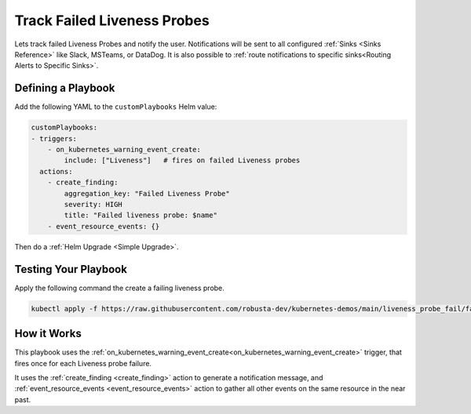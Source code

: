 Track Failed Liveness Probes
##############################

Lets track failed Liveness Probes and notify the user. Notifications will be sent to all configured :ref:`Sinks <Sinks Reference>`
like Slack, MSTeams, or DataDog. It is also possible to :ref:`route notifications to specific sinks<Routing Alerts to Specific Sinks>`.

Defining a Playbook
-----------------------------------------------------

Add the following YAML to the ``customPlaybooks`` Helm value:

.. code-block:: yaml

    customPlaybooks:
    - triggers:
        - on_kubernetes_warning_event_create:
            include: ["Liveness"]   # fires on failed Liveness probes
      actions:
        - create_finding:
            aggregation_key: "Failed Liveness Probe"
            severity: HIGH
            title: "Failed liveness probe: $name"
        - event_resource_events: {}

Then do a :ref:`Helm Upgrade <Simple Upgrade>`.

Testing Your Playbook
------------------------------------------

Apply the following command the create a failing liveness probe.

.. code-block:: yaml

    kubectl apply -f https://raw.githubusercontent.com/robusta-dev/kubernetes-demos/main/liveness_probe_fail/failing_liveness_probe.yaml


.. details:: Output

    .. image:: /images/failedlivenessprobe.png
        :alt: Failed liveness probe notification on Slack
        :align: center

How it Works
-------------

This playbook uses the :ref:`on_kubernetes_warning_event_create<on_kubernetes_warning_event_create>` trigger, that fires once for each Liveness probe failure.

It uses the :ref:`create_finding <create_finding>` action to generate a notification message, and :ref:`event_resource_events <event_resource_events>` action to gather all other events on the same resource in the near past.

.. improve based on comments at https://github.com/robusta-dev/robusta/issues/799#event-8873234835
